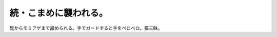 続・こまめに襲われる。
======================

髭からモミアゲまで舐められる。手でガードすると手をベロベロ。猫三昧。






.. author:: default
.. categories:: cat
.. tags::
.. comments::
